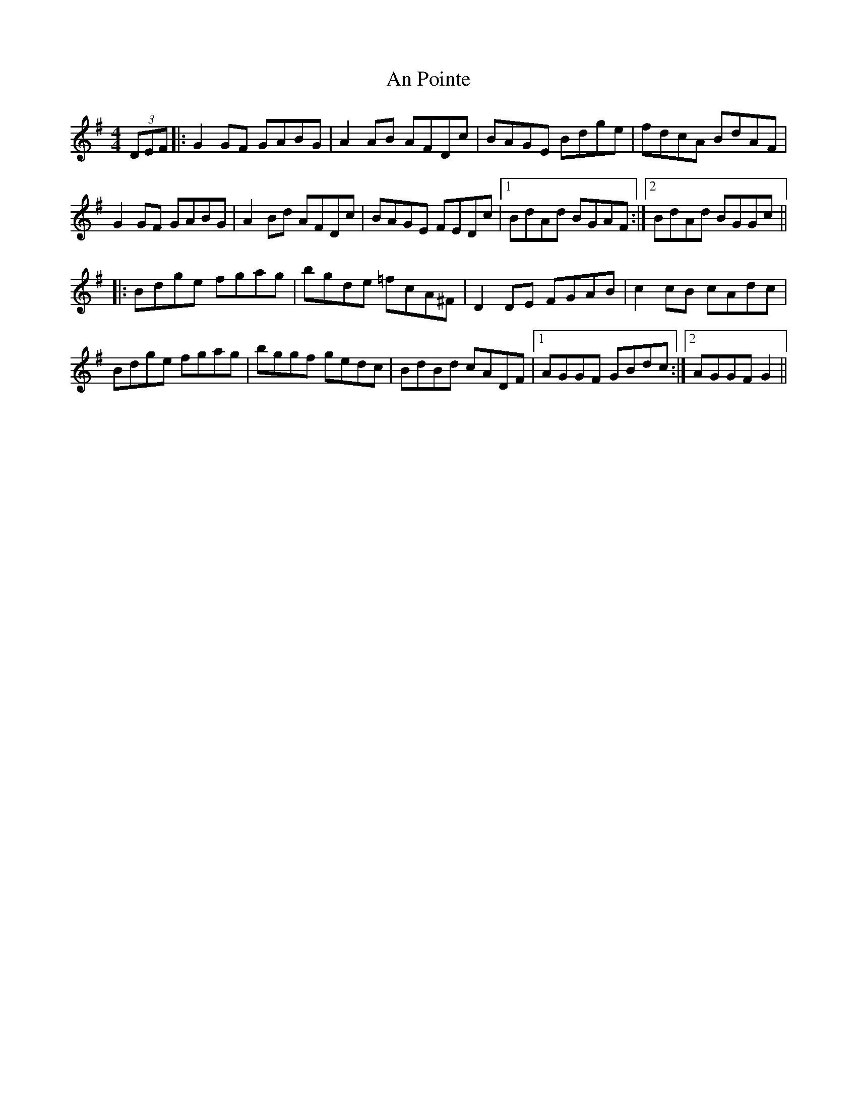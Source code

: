 X: 1353
T: An Pointe
R: hornpipe
M: 4/4
K: Gmajor
(3DEF|:G2 GF GABG|A2AB AFDc|BAGE Bdge|fdcA BdAF|
G2GF GABG|A2Bd AFDc|BAGE FEDc|1 BdAd BGAF:|2 BdAd BGGc||
|:Bdge fgag|bgde =fcA^F|D2DE FGAB|c2cB cAdc|
Bdge fgag|bggf gedc|BdBd cADF|1 AGGF GBdc:|2 AGGF G2||

